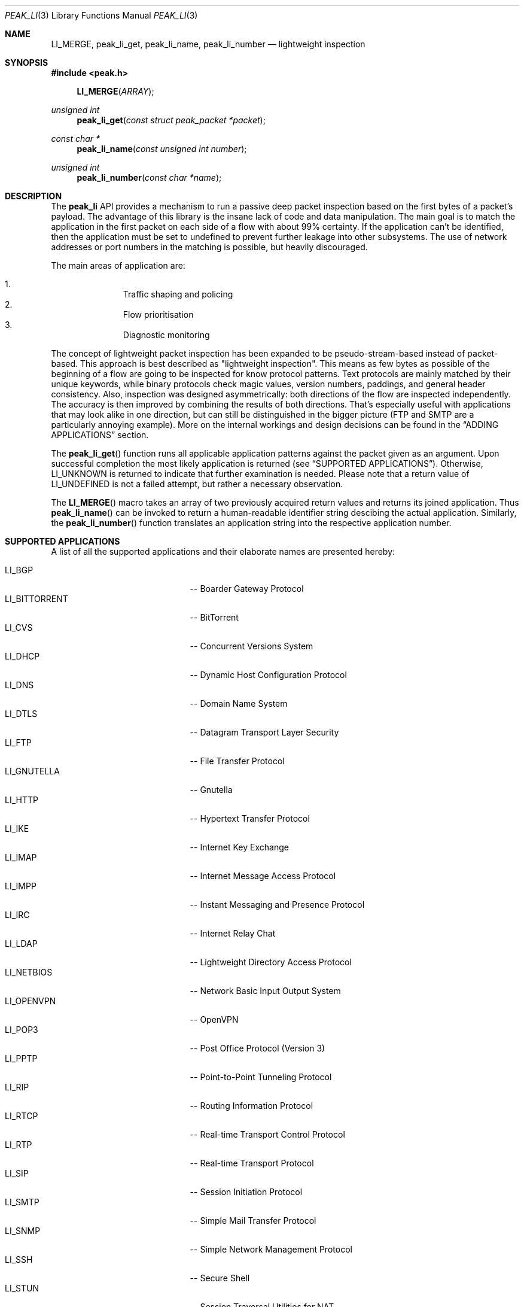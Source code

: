 .\"
.\" Copyright (c) 2013 Franco Fichtner <franco@packetwerk.com>
.\"
.\" Permission to use, copy, modify, and distribute this software for any
.\" purpose with or without fee is hereby granted, provided that the above
.\" copyright notice and this permission notice appear in all copies.
.\"
.\" THE SOFTWARE IS PROVIDED "AS IS" AND THE AUTHOR DISCLAIMS ALL WARRANTIES
.\" WITH REGARD TO THIS SOFTWARE INCLUDING ALL IMPLIED WARRANTIES OF
.\" MERCHANTABILITY AND FITNESS. IN NO EVENT SHALL THE AUTHOR BE LIABLE FOR
.\" ANY SPECIAL, DIRECT, INDIRECT, OR CONSEQUENTIAL DAMAGES OR ANY DAMAGES
.\" WHATSOEVER RESULTING FROM LOSS OF USE, DATA OR PROFITS, WHETHER IN AN
.\" ACTION OF CONTRACT, NEGLIGENCE OR OTHER TORTIOUS ACTION, ARISING OUT OF
.\" OR IN CONNECTION WITH THE USE OR PERFORMANCE OF THIS SOFTWARE.
.\"
.Dd July 4, 2013
.Dt PEAK_LI 3
.Os
.Sh NAME
.Nm LI_MERGE ,
.Nm peak_li_get ,
.Nm peak_li_name ,
.Nm peak_li_number
.Nd lightweight inspection
.Sh SYNOPSIS
.In peak.h
.Fn LI_MERGE ARRAY
.Ft unsigned int
.Fn peak_li_get "const struct peak_packet *packet"
.Ft const char *
.Fn peak_li_name "const unsigned int number"
.Ft unsigned int
.Fn peak_li_number "const char *name"
.Sh DESCRIPTION
The
.Nm peak_li
API provides a mechanism to run a passive deep packet inspection based on
the first bytes of a packet's payload.
The advantage of this library is the insane lack of code and data
manipulation.
The main goal is to match the application in the first packet on
each side of a flow with about 99% certainty.
If the application can't be identified, then the application must be set
to undefined to prevent further leakage into other subsystems.
The use of network addresses or port numbers in the matching is possible,
but heavily discouraged.
.Pp
The main areas of application are:
.Pp
.Bl -enum -compact -offset indent
.It
Traffic shaping and policing
.It
Flow prioritisation
.It
Diagnostic monitoring
.El
.Pp
The concept of lightweight packet inspection has been expanded to
be pseudo-stream-based instead of packet-based.
This approach is best described as \(dqlightweight inspection\(dq.
This means as few bytes as possible of the beginning of a flow are going
to be inspected for know protocol patterns.
Text protocols are mainly matched by their unique keywords, while binary
protocols check magic values, version numbers, paddings, and general
header consistency.
Also, inspection was designed asymmetrically: both directions of the
flow are inspected independently.
The accuracy is then improved by combining the results of both directions.
That's especially useful with applications that may look alike in
one direction, but can still be distinguished in the bigger picture
(FTP and SMTP are a particularly annoying example).
More on the internal workings and design decisions can be found in the
.Sx ADDING APPLICATIONS
section.
.Pp
The
.Fn peak_li_get
function runs all applicable application patterns against the packet
given as an argument.
Upon successful completion the most likely application is returned (see
.Sx SUPPORTED APPLICATIONS ) .
Otherwise,
.Dv LI_UNKNOWN
is returned to indicate that further examination is needed.
Please note that a return value of
.Dv LI_UNDEFINED
is not a failed attempt, but rather a necessary observation.
.Pp
The
.Fn LI_MERGE
macro takes an array of two previously acquired return values and returns
its joined application.
Thus
.Fn peak_li_name
can be invoked to return a human-readable identifier string descibing
the actual application.
Similarly, the
.Fn peak_li_number
function translates an application string into the respective application
number.
.Sh SUPPORTED APPLICATIONS
A list of all the supported applications and their elaborate names are
presented hereby:
.Pp
.Bl -tag -compact -offset indent -width "LI_BITTORRENT"
.It Dv LI_BGP
-- Boarder Gateway Protocol
.It Dv LI_BITTORRENT
-- BitTorrent
.It Dv LI_CVS
-- Concurrent Versions System
.It Dv LI_DHCP
-- Dynamic Host Configuration Protocol
.It Dv LI_DNS
-- Domain Name System
.It Dv LI_DTLS
-- Datagram Transport Layer Security
.It Dv LI_FTP
-- File Transfer Protocol
.It Dv LI_GNUTELLA
-- Gnutella
.It Dv LI_HTTP
-- Hypertext Transfer Protocol
.It Dv LI_IKE
-- Internet Key Exchange
.It Dv LI_IMAP
-- Internet Message Access Protocol
.It Dv LI_IMPP
-- Instant Messaging and Presence Protocol
.It Dv LI_IRC
-- Internet Relay Chat
.It Dv LI_LDAP
-- Lightweight Directory Access Protocol
.It Dv LI_NETBIOS
-- Network Basic Input Output System
.It Dv LI_OPENVPN
-- OpenVPN
.It Dv LI_POP3
-- Post Office Protocol (Version 3)
.It Dv LI_PPTP
-- Point-to-Point Tunneling Protocol
.It Dv LI_RIP
-- Routing Information Protocol
.It Dv LI_RTCP
-- Real-time Transport Control Protocol
.It Dv LI_RTP
-- Real-time Transport Protocol
.It Dv LI_SIP
-- Session Initiation Protocol
.It Dv LI_SMTP
-- Simple Mail Transfer Protocol
.It Dv LI_SNMP
-- Simple Network Management Protocol
.It Dv LI_SSH
-- Secure Shell
.It Dv LI_STUN
-- Session Traversal Utilities for NAT
.It Dv LI_SYSLOG
-- Syslog Protocol
.It Dv LI_TELNET
-- Telecommunication Network
.It Dv LI_TFTP
-- Trivial File Transfer Protocol
.It Dv LI_TLS
-- Transport Layer Security
.It Dv LI_XMPP
-- Extensible Messaging and Presence Protocol
.El
.Pp
Also known are the following protocols according to their respective IP
type:
.Pp
.Bl -tag -compact -offset indent -width "LI_BITTORRENT"
.It Dv LI_ICMP
-- Internet Control Message Protocol
.It Dv LI_IGMP
-- Internet Group Management Protocol
.It Dv LI_OSPF
-- Open Shortest Path First
.El
.Sh ADDING APPLICATIONS
First of all, make sure that you thoroughly research the protocol you
are going to add.
Which transport protocol does it use?
Some use both!
Is the protocol text-based?
If so, which keywords happen to be communicated in the initial
packet on each side?
If not, are there binary structures that can be parsed and validated?
Do you have a trace file ready to test your implementation against?
.Pp
If all of this is out of the way, you can start by writing the
actual matching function.
Let's assume you want to implement matching for an application called
\(dqABC\(dq.
First, add
.Dv LI_ABC
to the file
.Pa lib/peak_li.h
as an enumeration.
Next, the actual function belongs to
.Pa lib/peak_li.c
and looks as follows:
.Bd -literal -offset indent
LI_DESCRIBE_APP(abc)
{
	/*
	 * There's a macro-generated header
	 * to cope with upcoming API changes.
	 */

	return (1);
}
.Ed
.Pp
From within this function you can access the packet's payload.
Returning zero means the application doesn't match, and non-zero means
it does.
.Pp
The general design decision went in favour of not having to deal with
the direction of the packet as other libraries tend to do.
Instead, this library tries to be as blunt as possible in matching
both sides equally.
Thus both sides of the flow can be inspected separately without any
conditional matching (and bloating the code in the process).
The information can later be joined to produce a coherent picture
(see
.Fn LI_MERGE
for details).
.Pp
Matching UDP-based applications is generally easier, because it's a
stateless protocol.
It means that each packet can be treated as a separate entity that will
trigger the code.
Packet length is never truncated (well, never say never, but let's just
assume it is) and the internal structures are a good candidate for
consistency checking.
.Pp
Poking at TCP is not as easy.
However, concentrate your efforts on the first couple of bytes in the
stream on each side -- most text protocols are quite distinctive.
Remember to not force continuous verifcation of the data.
The goal is to get a reliable reading for a simple protocol tagging.
.Pp
Please refrain from using port checks.
The only time this might be a good idea is when you want to make sure
to not produce false-positives on other protocols.
In this case it's safe to exclude the offending port to make the
matching more reliable.
It's almost always impossible to be 100% accurate, but excluding a port
is way less restrictive than checking for known ports.
With this in mind, the user can actually restrict port usage of well
known protocols and will get the proper log output when someone tries
to circumvent these restrictions.
.Pp
Eventually, you want to make sure that your implementation is as simple
and powerful as possible.
If in doubt, consult other people for second opinions or similar
implementations in
.Nm peak_li
or elsewhere (OpenDPI, libprotoident, nDPI, etc.).
The last step is to hook up the function in the
.Va apps
list:
.Bd -literal -offset indent
static const struct peak_lis apps[] = {
	/* other apps reside here */
	LI_LIST_APP(LI_ABC, abc, IPPROTO_TCP, IPPROTO_MAX),
}
.Ed
.Pp
The two IP type arguments can be used to decide which transport protocol
the match function will run on.
Possible values are any of the
.Dv IPRPOTO_*
family. Using the reserved value of
.Dv IPPROTO_MAX
indicates that no further IP type must be checked.
.Sh AUTHORS
.An "Franco Fichtner" Aq franco@packetwerk.com
.An "Victor Pereira" Aq victor@packetwerk.com
